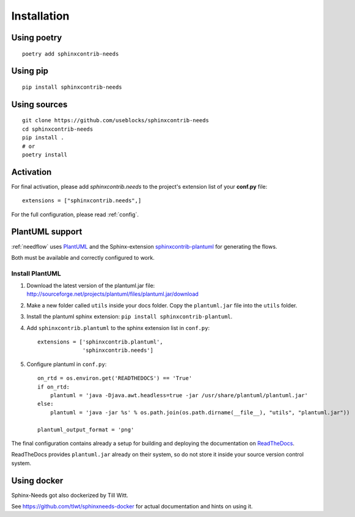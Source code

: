 Installation
============

Using poetry
------------
::

    poetry add sphinxcontrib-needs

Using pip
---------
::

    pip install sphinxcontrib-needs

Using sources
-------------
::

    git clone https://github.com/useblocks/sphinxcontrib-needs
    cd sphinxcontrib-needs
    pip install .
    # or
    poetry install


Activation
----------

For final activation, please add `sphinxcontrib.needs` to the project's extension list of your **conf.py** file::

   extensions = ["sphinxcontrib.needs",]

For the full configuration, please read :ref:`config`.

.. _install_plantuml:

PlantUML support
----------------

:ref:`needflow` uses `PlantUML <http://plantuml.com>`_ and the
Sphinx-extension `sphinxcontrib-plantuml <https://pypi.org/project/sphinxcontrib-plantuml/>`_ for generating the flows.

Both must be available and correctly configured to work.

Install PlantUML
~~~~~~~~~~~~~~~~

#. Download the latest version of the plantuml.jar file:
   http://sourceforge.net/projects/plantuml/files/plantuml.jar/download
#. Make a new folder called ``utils`` inside your docs folder. Copy the ``plantuml.jar`` file into the ``utils`` folder.
#. Install the plantuml sphinx extension: ``pip install sphinxcontrib-plantuml``.
#. Add ``sphinxcontrib.plantuml`` to the sphinx extension list in ``conf.py``::

      extensions = ['sphinxcontrib.plantuml',
                    'sphinxcontrib.needs']

#. Configure plantuml in ``conf.py``::

      on_rtd = os.environ.get('READTHEDOCS') == 'True'
      if on_rtd:
          plantuml = 'java -Djava.awt.headless=true -jar /usr/share/plantuml/plantuml.jar'
      else:
          plantuml = 'java -jar %s' % os.path.join(os.path.dirname(__file__), "utils", "plantuml.jar"))

      plantuml_output_format = 'png'

The final configuration contains already a setup for building and deploying the documentation on
`ReadTheDocs <https://readthedocs.org/>`_.

ReadTheDocs provides ``plantuml.jar`` already on their system, so do not store it inside your source version control system.


Using docker
------------

Sphinx-Needs got also dockerized by Till Witt.

See https://github.com/tlwt/sphinxneeds-docker for actual documentation and hints on using it.
